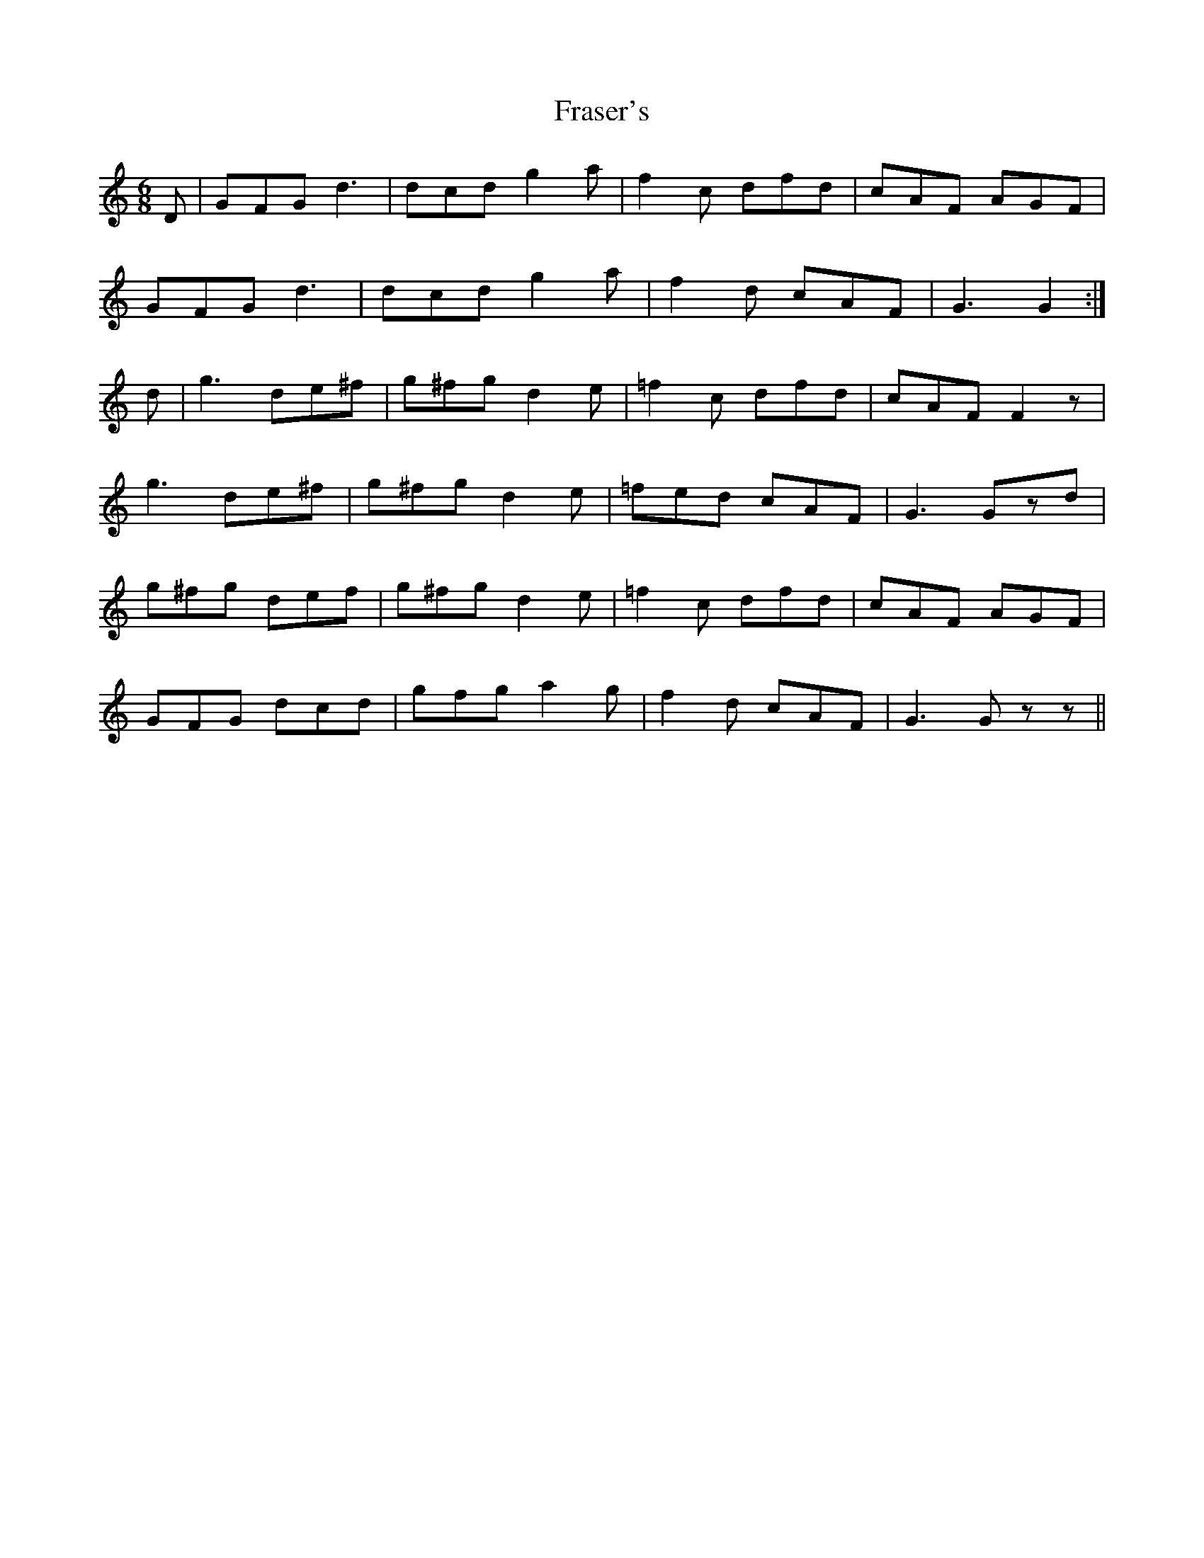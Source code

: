 X: 14044
T: Fraser's
R: jig
M: 6/8
K: Gmixolydian
Z: Nigel Gatherer by ear from a Gan Ainm 12856
D|GFG d3|dcd g2a|f2c dfd|cAF AGF|
GFG d3|dcd g2a|f2d cAF|G3 G2:|
d|g3 de^f|g^fg d2e|=f2c dfd|cAF F2z|
g3 de^f|g^fg d2e|=fed cAF|G3 Gzd|
g^fg def|g^fg d2e|=f2c dfd|cAF AGF|
GFG dcd|gfg a2g|f2d cAF|G3 Gzz||

